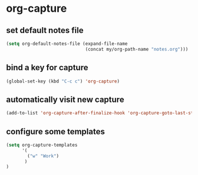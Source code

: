 * org-capture
** set default notes file
#+begin_src emacs-lisp
  (setq org-default-notes-file (expand-file-name
                                (concat my/org-path-name "notes.org")))
#+end_src

** bind a key for capture
#+begin_src emacs-lisp
  (global-set-key (kbd "C-c c") 'org-capture)
#+end_src

** automatically visit new capture
#+begin_src emacs-lisp
  (add-to-list 'org-capture-after-finalize-hook 'org-capture-goto-last-stored)
#+end_src

** configure some templates
#+begin_src emacs-lisp
  (setq org-capture-templates
        '(
          ("w" "Work")
         )
  )
#+end_src

